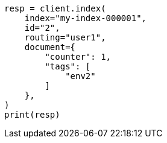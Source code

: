 // This file is autogenerated, DO NOT EDIT
// docs/get.asciidoc:391

[source, python]
----
resp = client.index(
    index="my-index-000001",
    id="2",
    routing="user1",
    document={
        "counter": 1,
        "tags": [
            "env2"
        ]
    },
)
print(resp)
----
